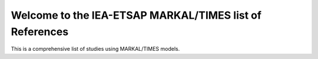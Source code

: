 Welcome to the IEA-ETSAP MARKAL/TIMES list of References
===================================

This is a comprehensive list of studies using MARKAL/TIMES models.

.. bibliography::
   :all:
